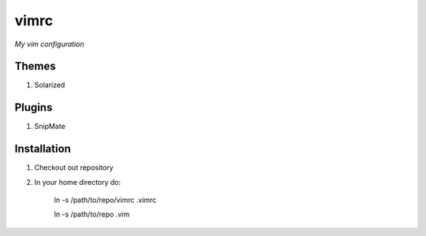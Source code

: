 vimrc
=====

*My vim configuration* 

Themes
------

1. Solarized

Plugins
-------

1. SnipMate


Installation
------------

1. Checkout out repository
2. In your home directory do:

    ln -s /path/to/repo/vimrc .vimrc

    ln -s /path/to/repo .vim
